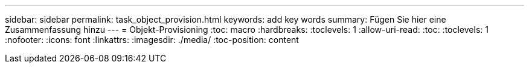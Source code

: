 ---
sidebar: sidebar 
permalink: task_object_provision.html 
keywords: add key words 
summary: Fügen Sie hier eine Zusammenfassung hinzu 
---
= Objekt-Provisioning
:toc: macro
:hardbreaks:
:toclevels: 1
:allow-uri-read: 
:toc: 
:toclevels: 1
:nofooter: 
:icons: font
:linkattrs: 
:imagesdir: ./media/
:toc-position: content


